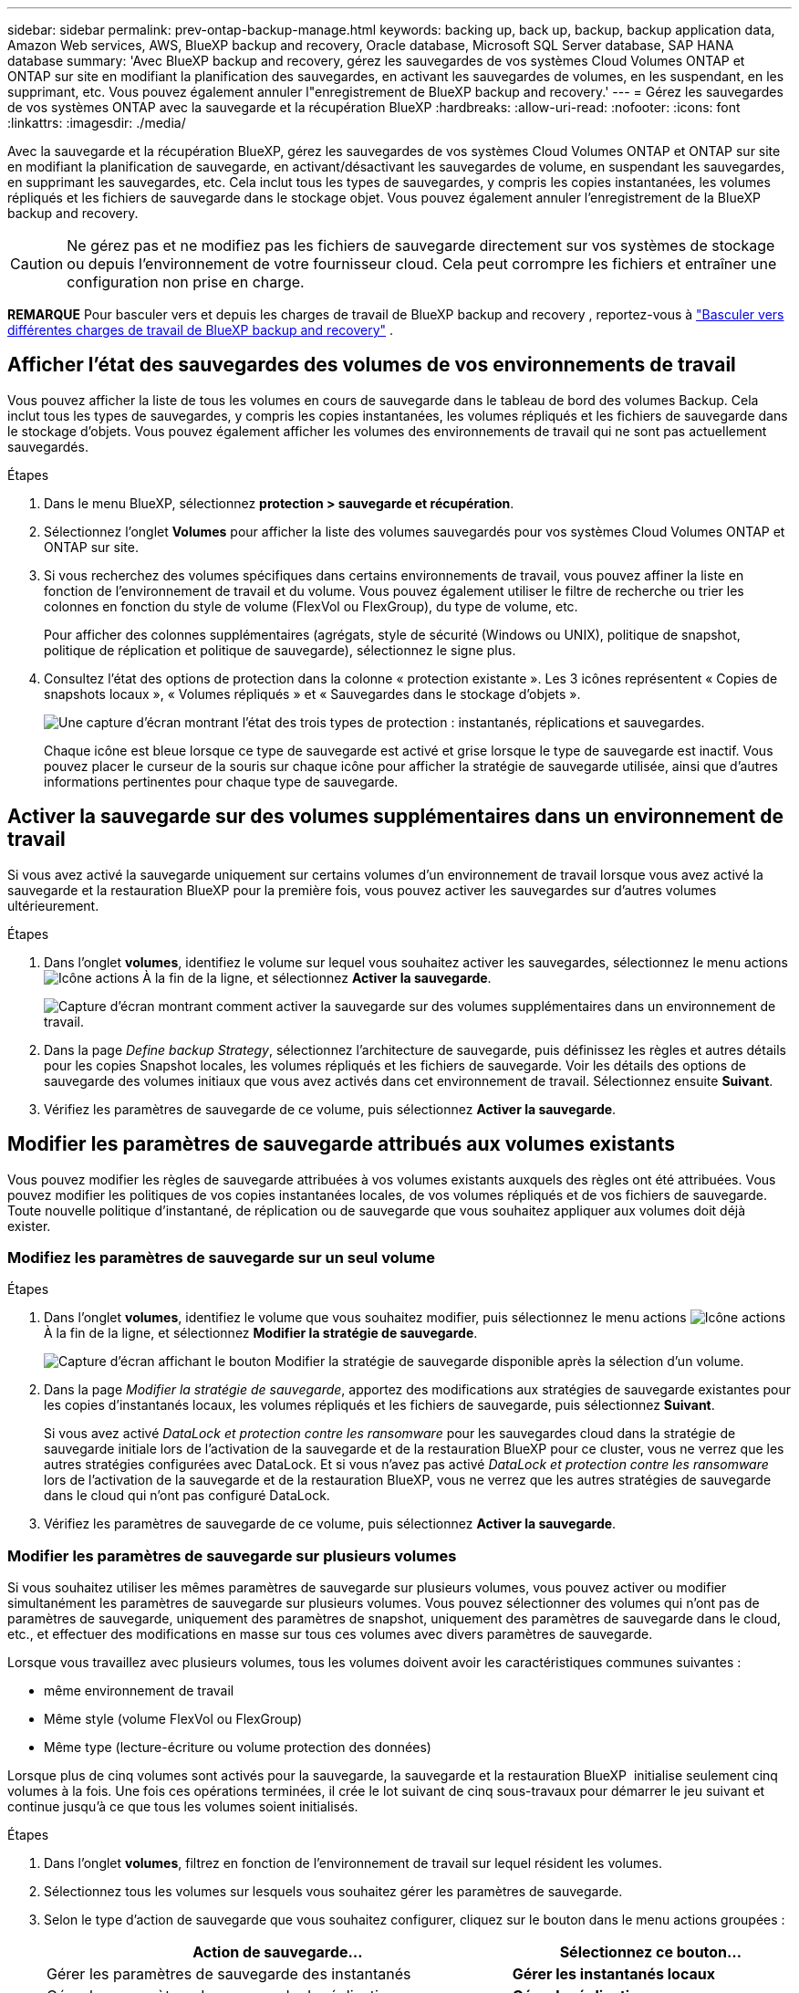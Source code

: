 ---
sidebar: sidebar 
permalink: prev-ontap-backup-manage.html 
keywords: backing up, back up, backup, backup application data, Amazon Web services, AWS, BlueXP backup and recovery, Oracle database, Microsoft SQL Server database, SAP HANA database 
summary: 'Avec BlueXP backup and recovery, gérez les sauvegardes de vos systèmes Cloud Volumes ONTAP et ONTAP sur site en modifiant la planification des sauvegardes, en activant les sauvegardes de volumes, en les suspendant, en les supprimant, etc. Vous pouvez également annuler l"enregistrement de BlueXP backup and recovery.' 
---
= Gérez les sauvegardes de vos systèmes ONTAP avec la sauvegarde et la récupération BlueXP
:hardbreaks:
:allow-uri-read: 
:nofooter: 
:icons: font
:linkattrs: 
:imagesdir: ./media/


[role="lead"]
Avec la sauvegarde et la récupération BlueXP, gérez les sauvegardes de vos systèmes Cloud Volumes ONTAP et ONTAP sur site en modifiant la planification de sauvegarde, en activant/désactivant les sauvegardes de volume, en suspendant les sauvegardes, en supprimant les sauvegardes, etc. Cela inclut tous les types de sauvegardes, y compris les copies instantanées, les volumes répliqués et les fichiers de sauvegarde dans le stockage objet. Vous pouvez également annuler l'enregistrement de la BlueXP backup and recovery.


CAUTION: Ne gérez pas et ne modifiez pas les fichiers de sauvegarde directement sur vos systèmes de stockage ou depuis l'environnement de votre fournisseur cloud. Cela peut corrompre les fichiers et entraîner une configuration non prise en charge.

[]
====
*REMARQUE* Pour basculer vers et depuis les charges de travail de BlueXP backup and recovery , reportez-vous à link:br-start-switch-ui.html["Basculer vers différentes charges de travail de BlueXP backup and recovery"] .

====


== Afficher l'état des sauvegardes des volumes de vos environnements de travail

Vous pouvez afficher la liste de tous les volumes en cours de sauvegarde dans le tableau de bord des volumes Backup. Cela inclut tous les types de sauvegardes, y compris les copies instantanées, les volumes répliqués et les fichiers de sauvegarde dans le stockage d'objets. Vous pouvez également afficher les volumes des environnements de travail qui ne sont pas actuellement sauvegardés.

.Étapes
. Dans le menu BlueXP, sélectionnez *protection > sauvegarde et récupération*.
. Sélectionnez l'onglet *Volumes* pour afficher la liste des volumes sauvegardés pour vos systèmes Cloud Volumes ONTAP et ONTAP sur site.
. Si vous recherchez des volumes spécifiques dans certains environnements de travail, vous pouvez affiner la liste en fonction de l'environnement de travail et du volume. Vous pouvez également utiliser le filtre de recherche ou trier les colonnes en fonction du style de volume (FlexVol ou FlexGroup), du type de volume, etc.
+
Pour afficher des colonnes supplémentaires (agrégats, style de sécurité (Windows ou UNIX), politique de snapshot, politique de réplication et politique de sauvegarde), sélectionnez le signe plus.

. Consultez l'état des options de protection dans la colonne « protection existante ». Les 3 icônes représentent « Copies de snapshots locaux », « Volumes répliqués » et « Sauvegardes dans le stockage d'objets ».
+
image:screenshot_backup_protection_status.png["Une capture d'écran montrant l'état des trois types de protection : instantanés, réplications et sauvegardes."]

+
Chaque icône est bleue lorsque ce type de sauvegarde est activé et grise lorsque le type de sauvegarde est inactif. Vous pouvez placer le curseur de la souris sur chaque icône pour afficher la stratégie de sauvegarde utilisée, ainsi que d'autres informations pertinentes pour chaque type de sauvegarde.





== Activer la sauvegarde sur des volumes supplémentaires dans un environnement de travail

Si vous avez activé la sauvegarde uniquement sur certains volumes d'un environnement de travail lorsque vous avez activé la sauvegarde et la restauration BlueXP pour la première fois, vous pouvez activer les sauvegardes sur d'autres volumes ultérieurement.

.Étapes
. Dans l'onglet *volumes*, identifiez le volume sur lequel vous souhaitez activer les sauvegardes, sélectionnez le menu actions image:icon-action.png["Icône actions"] À la fin de la ligne, et sélectionnez *Activer la sauvegarde*.
+
image:screenshot_backup_additional_volume.png["Capture d'écran montrant comment activer la sauvegarde sur des volumes supplémentaires dans un environnement de travail."]

. Dans la page _Define backup Strategy_, sélectionnez l'architecture de sauvegarde, puis définissez les règles et autres détails pour les copies Snapshot locales, les volumes répliqués et les fichiers de sauvegarde. Voir les détails des options de sauvegarde des volumes initiaux que vous avez activés dans cet environnement de travail. Sélectionnez ensuite *Suivant*.
. Vérifiez les paramètres de sauvegarde de ce volume, puis sélectionnez *Activer la sauvegarde*.




== Modifier les paramètres de sauvegarde attribués aux volumes existants

Vous pouvez modifier les règles de sauvegarde attribuées à vos volumes existants auxquels des règles ont été attribuées. Vous pouvez modifier les politiques de vos copies instantanées locales, de vos volumes répliqués et de vos fichiers de sauvegarde. Toute nouvelle politique d'instantané, de réplication ou de sauvegarde que vous souhaitez appliquer aux volumes doit déjà exister.



=== Modifiez les paramètres de sauvegarde sur un seul volume

.Étapes
. Dans l'onglet *volumes*, identifiez le volume que vous souhaitez modifier, puis sélectionnez le menu actions image:icon-action.png["Icône actions"] À la fin de la ligne, et sélectionnez *Modifier la stratégie de sauvegarde*.
+
image:screenshot_edit_backup_strategy.png["Capture d'écran affichant le bouton Modifier la stratégie de sauvegarde disponible après la sélection d'un volume."]

. Dans la page _Modifier la stratégie de sauvegarde_, apportez des modifications aux stratégies de sauvegarde existantes pour les copies d'instantanés locaux, les volumes répliqués et les fichiers de sauvegarde, puis sélectionnez *Suivant*.
+
Si vous avez activé _DataLock et protection contre les ransomware_ pour les sauvegardes cloud dans la stratégie de sauvegarde initiale lors de l'activation de la sauvegarde et de la restauration BlueXP pour ce cluster, vous ne verrez que les autres stratégies configurées avec DataLock. Et si vous n'avez pas activé _DataLock et protection contre les ransomware_ lors de l'activation de la sauvegarde et de la restauration BlueXP, vous ne verrez que les autres stratégies de sauvegarde dans le cloud qui n'ont pas configuré DataLock.

. Vérifiez les paramètres de sauvegarde de ce volume, puis sélectionnez *Activer la sauvegarde*.




=== Modifier les paramètres de sauvegarde sur plusieurs volumes

Si vous souhaitez utiliser les mêmes paramètres de sauvegarde sur plusieurs volumes, vous pouvez activer ou modifier simultanément les paramètres de sauvegarde sur plusieurs volumes. Vous pouvez sélectionner des volumes qui n'ont pas de paramètres de sauvegarde, uniquement des paramètres de snapshot, uniquement des paramètres de sauvegarde dans le cloud, etc., et effectuer des modifications en masse sur tous ces volumes avec divers paramètres de sauvegarde.

Lorsque vous travaillez avec plusieurs volumes, tous les volumes doivent avoir les caractéristiques communes suivantes :

* même environnement de travail
* Même style (volume FlexVol ou FlexGroup)
* Même type (lecture-écriture ou volume protection des données)


Lorsque plus de cinq volumes sont activés pour la sauvegarde, la sauvegarde et la restauration BlueXP  initialise seulement cinq volumes à la fois. Une fois ces opérations terminées, il crée le lot suivant de cinq sous-travaux pour démarrer le jeu suivant et continue jusqu'à ce que tous les volumes soient initialisés.

.Étapes
. Dans l'onglet *volumes*, filtrez en fonction de l'environnement de travail sur lequel résident les volumes.
. Sélectionnez tous les volumes sur lesquels vous souhaitez gérer les paramètres de sauvegarde.
. Selon le type d'action de sauvegarde que vous souhaitez configurer, cliquez sur le bouton dans le menu actions groupées :
+
[cols="50,30"]
|===
| Action de sauvegarde... | Sélectionnez ce bouton... 


| Gérer les paramètres de sauvegarde des instantanés | *Gérer les instantanés locaux* 


| Gérer les paramètres de sauvegarde de réplication | *Gérer la réplication* 


| Gérer les paramètres de sauvegarde dans le cloud | *Gérer la sauvegarde* 


| Gérer plusieurs types de paramètres de sauvegarde. Cette option vous permet également de modifier l'architecture de sauvegarde. | *Gérer la sauvegarde et la récupération* 
|===
. Dans la page de sauvegarde qui s'affiche, modifiez les stratégies de sauvegarde existantes pour les copies d'instantanés locaux, les volumes répliqués ou les fichiers de sauvegarde et sélectionnez *Enregistrer*.
+
Si vous avez activé _DataLock et protection contre les ransomware_ pour les sauvegardes cloud dans la stratégie de sauvegarde initiale lors de l'activation de la sauvegarde et de la restauration BlueXP pour ce cluster, vous ne verrez que les autres stratégies configurées avec DataLock. Et si vous n'avez pas activé _DataLock et protection contre les ransomware_ lors de l'activation de la sauvegarde et de la restauration BlueXP, vous ne verrez que les autres stratégies de sauvegarde dans le cloud qui n'ont pas configuré DataLock.





== Créez une sauvegarde de volume manuelle à tout moment

Vous pouvez créer une sauvegarde à la demande à tout moment pour capturer l'état actuel du volume. Cela peut être utile si des modifications importantes ont été apportées à un volume et que vous ne voulez pas attendre la prochaine sauvegarde planifiée pour protéger ces données. Vous pouvez également utiliser cette fonctionnalité pour créer une sauvegarde pour un volume qui n'est pas en cours de sauvegarde et pour capturer son état actuel.

Vous pouvez créer une copie instantanée ad hoc ou une sauvegarde sur un objet d'un volume. Vous ne pouvez pas créer de volume répliqué ad hoc.

Le nom de la sauvegarde inclut l'horodatage afin que vous puissiez identifier votre sauvegarde à la demande à partir d'autres sauvegardes planifiées.

Si vous avez activé _DataLock et protection contre les ransomware_ lors de l'activation de la sauvegarde et de la restauration BlueXP pour ce cluster, la sauvegarde à la demande sera également configurée avec DataLock et la période de conservation sera de 30 jours. Les analyses par ransomware ne sont pas prises en charge pour les sauvegardes ad hoc. link:prev-ontap-policy-object-options.html["En savoir plus sur le verrouillage des données et la protection contre les attaques par ransomware"^].

Lors d'une sauvegarde ad hoc, un instantané est créé sur le volume source. Cet instantané ne faisant pas partie d'une planification d'instantanés standard, il ne sera pas supprimé. Vous pouvez supprimer manuellement cet instantané du volume source une fois la sauvegarde terminée. Cela permettra de libérer les blocs associés à cet instantané. Le nom de l'instantané commencera par  `cbs-snapshot-adhoc-` .  https://docs.netapp.com/us-en/ontap/san-admin/delete-all-existing-snapshot-copies-volume-task.html["Reportez-vous à la section mode de suppression d'une copie Snapshot à l'aide ONTAP de l'interface de ligne de commandes de"^] .


NOTE: La sauvegarde de volumes à la demande n'est pas prise en charge sur les volumes de protection des données.

.Étapes
. Dans l'onglet *Volumes*, sélectionnez image:icon-actions-horizontal.gif["Icône actions"] pour le volume et sélectionnez *Sauvegarde* > *Créer une sauvegarde ad hoc*.


La colonne État de la sauvegarde de ce volume affiche « en cours » jusqu'à ce que la sauvegarde soit créée.



== Afficher la liste des sauvegardes pour chaque volume

Vous pouvez afficher la liste de tous les fichiers de sauvegarde existants pour chaque volume. Cette page affiche des informations détaillées sur le volume source, l'emplacement de destination et les détails de la sauvegarde, tels que la dernière sauvegarde effectuée, la stratégie de sauvegarde actuelle, la taille du fichier de sauvegarde, etc.

.Étapes
. Dans l'onglet *Volumes*, sélectionnez image:icon-actions-horizontal.gif["Icône actions"] pour le volume source et sélectionnez *Afficher les détails du volume*.
+
image:screenshot_backup_view_backups_button.png["Capture d'écran affichant le bouton Afficher les détails du volume disponible pour un seul volume."]

+
Les détails du volume et la liste des copies instantanées sont affichés.

. Sélectionnez *instantané*, *réplication* ou *sauvegarde* pour afficher la liste de tous les fichiers de sauvegarde pour chaque type de sauvegarde.




== Exécutez une analyse anti-ransomware sur une sauvegarde de volume dans le stockage objet

La BlueXP backup and recovery analysent vos fichiers de sauvegarde à la recherche de preuves d'une attaque par rançongiciel lors de la création d'une sauvegarde vers un fichier objet et lors de la restauration des données d'un fichier de sauvegarde. Vous pouvez également exécuter une analyse à la demande à tout moment pour vérifier l'utilisabilité d'un fichier de sauvegarde spécifique dans le stockage objet. Ceci peut être utile si vous avez eu un problème de ransomware sur un volume en particulier et que vous souhaitez vérifier que les sauvegardes de ce volume ne sont pas affectées.

Cette fonctionnalité est disponible uniquement si la sauvegarde du volume a été créée à partir d'un système avec ONTAP 9.11.1 ou une version ultérieure, et si vous avez activé _DataLock et Ransomware Protection_ dans la stratégie de sauvegarde vers objet.

.Étapes
. Dans l'onglet *Volumes*, sélectionnez image:icon-actions-horizontal.gif["Icône actions"] pour le volume source et sélectionnez *Afficher les détails du volume*.
+
image:screenshot_backup_view_backups_button.png["Capture d'écran affichant le bouton Afficher les détails du volume disponible pour un seul volume."]

+
Les détails du volume s'affichent.

. Sélectionnez *Backup* pour afficher la liste des fichiers de sauvegarde dans le stockage objet.
. Sélectionner image:icon-actions-horizontal.gif["Icône actions"] pour le fichier de sauvegarde de volume que vous souhaitez analyser pour détecter les ransomwares et cliquez sur *Rechercher les ransomwares*.
+
image:screenshot_scan_one_backup.png["Capture d'écran montrant comment exécuter une analyse par ransomware sur un seul fichier de sauvegarde."]

+
La colonne Protection contre les ransomwares indique que l’analyse est en cours.





== Gérer la relation de réplication avec le volume source

Après avoir configuré la réplication des données entre deux systèmes, vous pouvez gérer la relation de réplication des données.

.Étapes
. Dans l'onglet *Volumes*, sélectionnez image:icon-actions-horizontal.gif["Icône actions"] pour le volume source et sélectionnez l'option *Réplication*. Vous pouvez voir toutes les options disponibles.
. Sélectionnez l'action de réplication à effectuer.
+
image:screenshot_replication_managing.png["Capture d'écran affichant la liste des actions disponibles dans le menu action de réplication."]

+
Le tableau suivant décrit les actions disponibles :

+
[cols="15,85"]
|===
| Action | Description 


| Afficher la réplication | Affiche des informations détaillées sur la relation de volume : informations de transfert, informations relatives au dernier transfert, informations détaillées sur le volume et informations sur la stratégie de protection attribuée à la relation. 


| Mettre à jour la réplication | Lance un transfert incrémentiel pour mettre à jour le volume de destination à synchroniser avec le volume source. 


| Interrompre la réplication | Mettez en pause le transfert incrémentiel de copies Snapshot pour mettre à jour le volume de destination. Vous pouvez reprendre ultérieurement si vous souhaitez redémarrer les mises à jour incrémentielles. 


| Interrompre la réplication | Rompt la relation entre les volumes source et de destination et active le volume de destination pour l'accès aux données, en faisant des opérations de lecture-écriture.

Cette option est généralement utilisée lorsque le volume source ne peut pas servir de données en raison d'événements tels que la corruption des données, la suppression accidentelle ou un état hors ligne.

https://docs.netapp.com/us-en/ontap-sm-classic/volume-disaster-recovery/index.html["Découvrez comment configurer un volume de destination pour l'accès aux données et réactiver un volume source dans la documentation ONTAP"^] 


| Abandonner la réplication | Désactive les sauvegardes de ce volume sur le système de destination et désactive également la restauration d'un volume. Les sauvegardes existantes ne seront pas supprimées. Cela ne supprime pas la relation de protection des données entre les volumes source et destination. 


| Resynchronisation inverse | Inverse les rôles des volumes source et de destination. Le contenu du volume source d'origine est remplacé par le contenu du volume de destination. Ceci est utile lorsque vous souhaitez réactiver un volume source hors ligne.

Toutes les données écrites sur le volume source d'origine entre la dernière réplication de données et l'heure à laquelle le volume source a été désactivé ne sont pas conservées. 


| Supprimer la relation | Supprime la relation de protection des données entre les volumes source et de destination, ce qui signifie que la réplication des données n'a plus lieu entre les volumes. Cette action n'active pas le volume de destination pour l'accès aux données, ce qui signifie qu'il ne le fait pas en lecture-écriture. Cette action supprime également la relation entre pairs de cluster et la relation entre la machine virtuelle de stockage (SVM), en l'absence d'autres relations de protection des données entre les systèmes. 
|===


.Résultat
Après avoir sélectionné une action, BlueXP met à jour la relation.



== Modifier une stratégie de sauvegarde dans le cloud existante

Vous pouvez modifier les attributs d'une stratégie de sauvegarde actuellement appliquée aux volumes d'un environnement de travail. La modification de la stratégie de sauvegarde affecte tous les volumes existants utilisant la règle.

[NOTE]
====
* Si vous avez activé _DataLock et protection contre les ransomware_ dans la stratégie initiale lors de l'activation de la sauvegarde et de la restauration BlueXP pour ce cluster, toutes les stratégies que vous modifiez doivent être configurées avec le même paramètre DataLock (gouvernance ou conformité). Et si vous n'avez pas activé _DataLock et protection contre les ransomware_ lors de l'activation de la sauvegarde et de la restauration BlueXP, vous ne pouvez pas activer DataLock maintenant.
* Lorsque vous créez des sauvegardes sur AWS, si vous avez choisi _S3 Glacier_ ou _S3 Glacier Deep Archive_ dans votre première stratégie de sauvegarde lors de l'activation de la sauvegarde et de la restauration BlueXP, ce Tier sera le seul Tier d'archivage disponible lors de l'édition de stratégies de sauvegarde. Si vous avez sélectionné aucun niveau d'archivage dans votre première stratégie de sauvegarde, alors _S3 Glacier_ sera votre seule option d'archivage lors de la modification d'une stratégie.


====
.Étapes
. Dans l'onglet *volumes*, sélectionnez *Paramètres de sauvegarde*.
+
image:screenshot_backup_settings_button.png["Capture d'écran affichant le bouton Backup Settings de l'onglet volumes."]

. Depuis la page _Paramètres de sauvegarde_, sélectionnez image:icon-actions-horizontal.gif["Icône actions"] pour l'environnement de travail dans lequel vous souhaitez modifier les paramètres de stratégie, puis sélectionnez *Gérer les stratégies*.
. Depuis la page _Gérer les politiques_, sélectionnez *Modifier* pour la politique de sauvegarde que vous souhaitez modifier dans cet environnement de travail.
. Depuis la page _Modifier la politique_, sélectionnez la flèche vers le bas pour développer la section _Étiquettes et rétention_ afin de modifier la planification et/ou la rétention de sauvegarde, puis sélectionnez *Enregistrer*.
+
image:screenshot_backup_edit_policy.png["Capture d'écran présentant les paramètres de stratégie de sauvegarde dans lesquels vous pouvez modifier la planification de sauvegarde et les paramètres de conservation de sauvegarde."]

+
Si votre cluster exécute ONTAP 9.10.1 ou version supérieure, vous pouvez également activer ou désactiver le Tiering des sauvegardes dans le stockage d'archivage après un certain nombre de jours.

+
ifdef::aws[]



link:prev-reference-aws-archive-storage-tiers.html["En savoir plus sur l'utilisation du stockage d'archives AWS"].

endif::aws[]

ifdef::azure[]

link:prev-reference-azure-archive-storage-tiers.html["En savoir plus sur l'utilisation du stockage d'archives Azure"].

endif::azure[]

ifdef::gcp[]

link:prev-reference-gcp-archive-storage-tiers.html["En savoir plus sur l'utilisation du stockage d'archives Google"]. (Nécessite ONTAP 9.12.1.)

endif::gcp[]

+ Notez que tous les fichiers de sauvegarde qui ont été hiérarchisés vers le stockage d'archivage sont conservés dans ce niveau si vous arrêtez le Tiering des sauvegardes vers l'archivage - ils ne sont pas automatiquement déplacés vers le niveau standard. Seules les sauvegardes de volume nouveaux résident dans le niveau standard.



== Ajoutez une nouvelle stratégie de sauvegarde dans le cloud

Lorsque vous activez la sauvegarde et la restauration BlueXP pour un environnement de travail, tous les volumes que vous sélectionnez initialement sont sauvegardés à l'aide de la règle de sauvegarde par défaut que vous avez définie. Si vous souhaitez attribuer différentes stratégies de sauvegarde à certains volumes ayant des objectifs de point de récupération différents, vous pouvez créer des règles supplémentaires pour ce cluster et les affecter à d'autres volumes.

Si vous souhaitez appliquer une nouvelle stratégie de sauvegarde à certains volumes d'un environnement de travail, vous devez d'abord ajouter la stratégie de sauvegarde à l'environnement de travail. C'est alors possible <<Modifier les paramètres de sauvegarde attribués aux volumes existants,appliquer la policy aux volumes de cet environnement de travail>>.

[NOTE]
====
* Si vous avez activé _DataLock et protection contre les ransomware_ dans la stratégie initiale lors de l'activation de la sauvegarde et de la restauration BlueXP pour ce cluster, toutes les stratégies supplémentaires que vous créez doivent être configurées avec le même paramètre DataLock (gouvernance ou conformité). Et si vous n'avez pas activé _DataLock et protection contre les ransomware_ lors de l'activation de la sauvegarde et de la restauration BlueXP, vous ne pouvez pas créer de nouvelles stratégies utilisant DataLock.
* Lorsque vous créez des sauvegardes sur AWS, si vous avez choisi _S3 Glacier_ ou _S3 Glacier Deep Archive_ dans votre première stratégie de sauvegarde lors de l'activation de la sauvegarde et de la restauration BlueXP, ce niveau sera le seul Tier d'archivage disponible pour les futures politiques de sauvegarde de ce cluster. Si vous avez sélectionné aucun niveau d'archivage dans votre première stratégie de sauvegarde, alors _S3 Glacier_ sera votre seule option d'archivage pour les stratégies futures.


====
.Étapes
. Dans l'onglet *volumes*, sélectionnez *Paramètres de sauvegarde*.
+
image:screenshot_backup_settings_button.png["Capture d'écran affichant le bouton Backup Settings de l'onglet volumes."]

. Depuis la page _Paramètres de sauvegarde_, sélectionnez image:icon-actions-horizontal.gif["Icône actions"] pour l'environnement de travail dans lequel vous souhaitez ajouter la nouvelle politique, puis sélectionnez *Gérer les politiques*.
+
image:screenshot_backup_modify_policy.png["Capture d'écran présentant l'option gérer les stratégies de la page Paramètres de sauvegarde."]

. Depuis la page _Gérer les politiques_, sélectionnez *Ajouter une nouvelle politique*.
. Depuis la page _Ajouter une nouvelle politique_, sélectionnez la flèche vers le bas pour développer la section _Étiquettes et rétention_ afin de définir la planification et la rétention des sauvegardes, puis sélectionnez *Enregistrer*.
+
image:screenshot_backup_add_new_policy.png["Capture d'écran présentant les paramètres de stratégie de sauvegarde dans lesquels vous pouvez ajouter la planification de sauvegarde et les paramètres de conservation de sauvegarde."]

+
Si votre cluster exécute ONTAP 9.10.1 ou version supérieure, vous pouvez également activer ou désactiver le Tiering des sauvegardes dans le stockage d'archivage après un certain nombre de jours.

+
ifdef::aws[]



link:prev-reference-aws-archive-storage-tiers.html["En savoir plus sur l'utilisation du stockage d'archives AWS"].

endif::aws[]

ifdef::azure[]

link:prev-reference-azure-archive-storage-tiers.html["En savoir plus sur l'utilisation du stockage d'archives Azure"].

endif::azure[]

ifdef::gcp[]

link:prev-reference-gcp-archive-storage-tiers.html["En savoir plus sur l'utilisation du stockage d'archives Google"]. (Nécessite ONTAP 9.12.1.)

endif::gcp[]



== Supprimer les sauvegardes

La sauvegarde et la restauration BlueXP vous permettent de supprimer un seul fichier de sauvegarde, de supprimer toutes les sauvegardes d'un volume ou de supprimer toutes les sauvegardes de tous les volumes d'un environnement de travail. Vous pouvez supprimer toutes les sauvegardes si vous n'avez plus besoin des sauvegardes, ou si vous avez supprimé le volume source et que vous souhaitez supprimer toutes les sauvegardes.

Vous ne pouvez pas supprimer les fichiers de sauvegarde verrouillés avec DataLock et la protection contre les rançongiciels. L'option « Supprimer » ne sera pas disponible dans l'interface utilisateur si vous avez sélectionné un ou plusieurs fichiers de sauvegarde verrouillés.


CAUTION: Si vous prévoyez de supprimer un environnement ou un cluster de travail qui dispose de sauvegardes, vous devez supprimer les sauvegardes *avant* de supprimer le système. La sauvegarde et la restauration BlueXP ne suppriment pas automatiquement les sauvegardes lorsque vous supprimez un système et il n'existe pas de prise en charge à jour dans l'interface utilisateur pour supprimer les sauvegardes une fois le système supprimé. Vous continuerez d'être facturé pour les coûts de stockage objet pour les sauvegardes restantes.



=== Supprimez tous les fichiers de sauvegarde d'un environnement de travail

La suppression de toutes les sauvegardes du stockage objet pour un environnement de travail ne désactive pas les sauvegardes futures des volumes de cet environnement de travail. Si vous souhaitez arrêter la création de sauvegardes de tous les volumes d'un environnement de travail, vous pouvez désactiver les sauvegardes <<Désactivez la sauvegarde et la restauration BlueXP dans un environnement de travail,comme décrit ici>>.

Notez que cette action n'a aucun impact sur les copies Snapshot ou les volumes répliqués. Ces types de fichiers de sauvegarde ne sont pas supprimés.

.Étapes
. Dans l'onglet *volumes*, sélectionnez *Paramètres de sauvegarde*.
+
image:screenshot_backup_settings_button.png["Capture d'écran affichant le bouton Paramètres de sauvegarde disponible après la sélection d'un environnement de travail."]

. Sélectionner image:icon-actions-horizontal.gif["Icône actions"] pour l'environnement de travail dans lequel vous souhaitez supprimer toutes les sauvegardes et sélectionnez *Supprimer toutes les sauvegardes*.
. Dans la boîte de dialogue de confirmation, entrez le nom de l'environnement de travail et sélectionnez *Supprimer*.




=== Supprimer tous les fichiers de sauvegarde d'un volume

La suppression de toutes les sauvegardes d'un volume désactive également les futures sauvegardes de ce volume.

.Étapes
. Dans l'onglet *Volumes*, cliquez sur image:icon-actions-horizontal.gif["Plus d'icône"] pour le volume source et sélectionnez *Détails et liste de sauvegarde*.
+
image:screenshot_backup_view_backups_button.png["Une capture d'écran qui montre le bouton Détails et liste de sauvegarde qui est disponible pour un seul volume."]

+
La liste de tous les fichiers de sauvegarde s'affiche.

. Sélectionnez *Actions* > *Supprimer toutes les sauvegardes*.
+
image:screenshot_backup_delete_all_backups.png["Une capture d'écran qui montre l'option Supprimer toutes les sauvegardes"]

. Saisissez le nom du volume et indiquez si vous souhaitez ou non forcer la suppression de toutes les sauvegardes.
. Sélectionnez *Supprimer*.




=== Supprimez un seul fichier de sauvegarde pour un volume

Vous pouvez supprimer un seul fichier de sauvegarde si vous n'en avez plus besoin. Cela inclut la suppression d'une sauvegarde unique d'une copie Snapshot de volume ou d'une sauvegarde dans le stockage objet.

Vous ne pouvez pas supprimer de volumes répliqués (volumes de protection des données).

.Étapes
. Dans l'onglet *Volumes*, sélectionnez image:icon-actions-horizontal.gif["Plus d'icône"] pour le volume source et sélectionnez *Afficher les détails du volume*.
+
image:screenshot_backup_view_backups_button.png["Capture d'écran affichant le bouton Afficher les détails du volume disponible pour un seul volume."]

+
Les détails du volume sont affichés et vous pouvez sélectionner *Snapshot*, *Replication* ou *Backup* pour afficher la liste de tous les fichiers de sauvegarde du volume. Par défaut, les copies instantanées disponibles sont affichées.

. Sélectionnez *instantané* ou *sauvegarde* pour voir le type de fichiers de sauvegarde que vous souhaitez supprimer.
. Sélectionner image:icon-actions-horizontal.gif["Icône actions"] pour le fichier de sauvegarde de volume que vous souhaitez supprimer et sélectionnez *Supprimer*.
. Dans la boîte de dialogue de confirmation, sélectionnez *Supprimer*.




== Supprimez les relations de sauvegarde de volume

La suppression de la relation de sauvegarde d'un volume vous fournit un mécanisme d'archivage si vous souhaitez arrêter la création de nouveaux fichiers de sauvegarde et supprimer le volume source, mais conserver tous les fichiers de sauvegarde existants. Cela vous permet de restaurer ultérieurement le volume à partir du fichier de sauvegarde, si nécessaire, tout en libérant de l'espace du système de stockage source.

Vous n'avez pas nécessairement besoin de supprimer le volume source. Vous pouvez supprimer la relation de sauvegarde d'un volume et conserver le volume source. Dans ce cas, vous pouvez activer la sauvegarde sur le volume ultérieurement. La copie de sauvegarde de base d'origine continue d'être utilisée dans ce cas. Une nouvelle copie de sauvegarde de base n'est pas créée et exportée vers le cloud. Notez que si vous réactivez une relation de sauvegarde, la stratégie de sauvegarde par défaut est attribuée au volume.

Cette fonction n'est disponible que si votre système exécute ONTAP 9.12.1 ou une version ultérieure.

Vous ne pouvez pas supprimer le volume source de l'interface utilisateur de sauvegarde et de restauration BlueXP. Cependant, vous pouvez ouvrir la page Détails du volume sur la toile, et https://docs.netapp.com/us-en/bluexp-cloud-volumes-ontap/task-manage-volumes.html#manage-volumes["supprimez le volume de ce site"].


NOTE: Une fois la relation supprimée, vous ne pouvez pas supprimer des fichiers de sauvegarde de volume individuels. Vous pouvez cependant supprimer toutes les sauvegardes du volume.

.Étapes
. Dans l'onglet *Volumes*, sélectionnez image:icon-actions-horizontal.gif["Icône actions"] pour le volume source et sélectionnez *Sauvegarde* > *Supprimer la relation*.




== Désactivez la sauvegarde et la restauration BlueXP dans un environnement de travail

La désactivation de la sauvegarde et de la restauration BlueXP pour un environnement de travail désactive les sauvegardes de chaque volume du système, et désactive également la restauration d'un volume. Les sauvegardes existantes ne seront pas supprimées. Cela ne désinscrit pas le service de sauvegarde de cet environnement de travail, car il vous permet de suspendre l'ensemble de l'activité de sauvegarde et de restauration pendant une période donnée.

Notez que vous continuerez d'être facturé par votre fournisseur cloud pour les coûts de stockage objet correspondant à la capacité que vos sauvegardes utilisent, sauf si vous <<Supprimer les sauvegardes,supprimez les sauvegardes>>.

.Étapes
. Dans l'onglet *volumes*, sélectionnez *Paramètres de sauvegarde*.
+
image:screenshot_backup_settings_button.png["Capture d'écran affichant le bouton Paramètres de sauvegarde disponible après la sélection d'un environnement de travail."]

. Depuis la page _Paramètres de sauvegarde_, sélectionnez image:icon-actions-horizontal.gif["Icône actions"] pour l'environnement de travail dans lequel vous souhaitez désactiver les sauvegardes et sélectionnez *Désactiver la sauvegarde*.
. Dans la boîte de dialogue de confirmation, sélectionnez *Désactiver*.



NOTE: Un bouton *Activer la sauvegarde* apparaît pour cet environnement de travail alors que la sauvegarde est désactivée. Vous pouvez sélectionner ce bouton lorsque vous souhaitez réactiver la fonctionnalité de sauvegarde pour cet environnement de travail.



== Annulez l'enregistrement de la sauvegarde et de la restauration BlueXP dans un environnement de travail

Vous pouvez annuler l'enregistrement des sauvegardes BlueXP dans un environnement de travail si vous ne souhaitez plus utiliser les fonctionnalités de sauvegarde et si vous souhaitez arrêter de payer les sauvegardes de cet environnement de travail. Cette fonction est généralement utilisée lorsque vous prévoyez de supprimer un environnement de travail et que vous souhaitez annuler le service de sauvegarde.

Vous pouvez également utiliser cette fonction si vous souhaitez modifier le magasin d'objets de destination dans lequel vos sauvegardes de cluster sont stockées. Une fois que vous avez désenregistré la sauvegarde et la restauration BlueXP pour l'environnement de travail, vous pouvez activer la sauvegarde et la restauration BlueXP pour ce cluster en utilisant les nouvelles informations de votre fournisseur cloud.

Avant de pouvoir annuler l'enregistrement de la sauvegarde et de la restauration BlueXP, vous devez effectuer les étapes suivantes, dans l'ordre suivant :

* Désactivez la sauvegarde et la restauration BlueXP pour l'environnement de travail
* Supprimer toutes les sauvegardes de cet environnement de travail


L'option de désenregistrer n'est pas disponible tant que ces deux actions ne sont pas terminées.

.Étapes
. Dans l'onglet *volumes*, sélectionnez *Paramètres de sauvegarde*.
+
image:screenshot_backup_settings_button.png["Capture d'écran affichant le bouton Paramètres de sauvegarde disponible après la sélection d'un environnement de travail."]

. Depuis la page _Paramètres de sauvegarde_, sélectionnez image:icon-actions-horizontal.gif["Icône actions"] pour l'environnement de travail dans lequel vous souhaitez désinscrire le service de sauvegarde et sélectionnez *Désinscrire*.
. Dans la boîte de dialogue de confirmation, sélectionnez *Désinscrire*.

